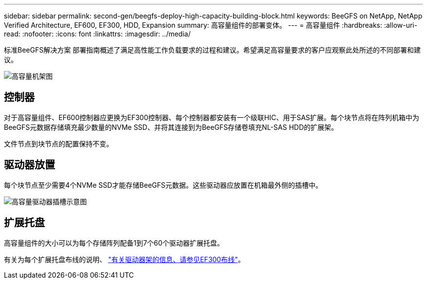 ---
sidebar: sidebar 
permalink: second-gen/beegfs-deploy-high-capacity-building-block.html 
keywords: BeeGFS on NetApp, NetApp Verified Architecture, EF600, EF300, HDD, Expansion 
summary: 高容量组件的部署变体。 
---
= 高容量组件
:hardbreaks:
:allow-uri-read: 
:nofooter: 
:icons: font
:linkattrs: 
:imagesdir: ../media/


[role="lead"]
标准BeeGFS解决方案 部署指南概述了满足高性能工作负载要求的过程和建议。希望满足高容量要求的客户应观察此处所述的不同部署和建议。

image:high-capacity-rack-diagram.png["高容量机架图"]



== 控制器

对于高容量组件、EF600控制器应更换为EF300控制器、每个控制器都安装有一个级联HIC、用于SAS扩展。每个块节点将在阵列机箱中为BeeGFS元数据存储填充最少数量的NVMe SSD、并将其连接到为BeeGFS存储卷填充NL-SAS HDD的扩展架。

文件节点到块节点的配置保持不变。



== 驱动器放置

每个块节点至少需要4个NVMe SSD才能存储BeeGFS元数据。这些驱动器应放置在机箱最外侧的插槽中。

image:high-capacity-drive-slots-diagram.png["高容量驱动器插槽示意图"]



== 扩展托盘

高容量组件的大小可以为每个存储阵列配备1到7个60个驱动器扩展托盘。

有关为每个扩展托盘布线的说明、 link:https://docs.netapp.com/us-en/e-series/install-hw-cabling/driveshelf-cable-task.html#cabling-ef300^["有关驱动器架的信息、请参见EF300布线"]。
